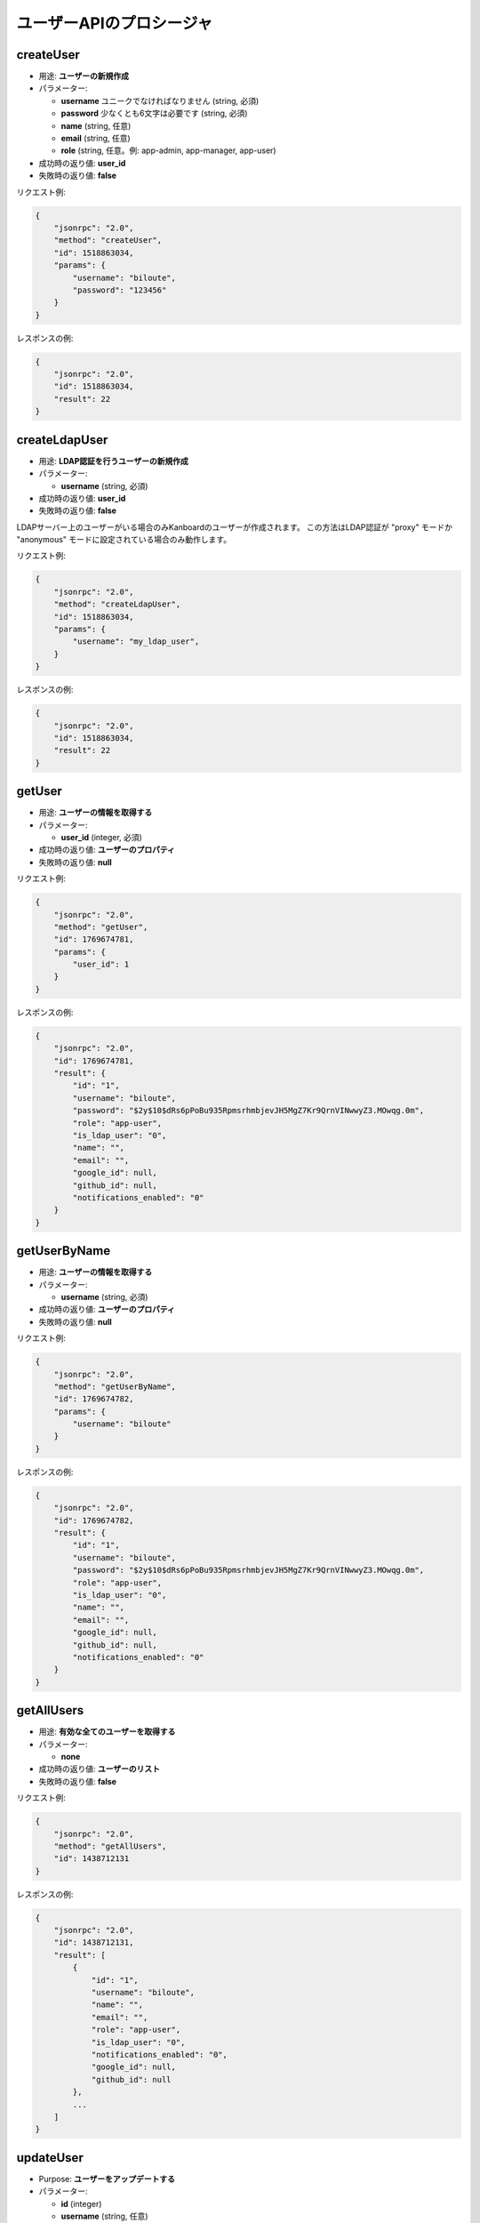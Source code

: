 ユーザーAPIのプロシージャ
===================

createUser
----------

-  用途: **ユーザーの新規作成**
-  パラメーター:

   -  **username** ユニークでなければなりません (string, 必須)
   -  **password** 少なくとも6文字は必要です (string, 必須)
   -  **name** (string, 任意)
   -  **email** (string, 任意)
   -  **role** (string, 任意。例: app-admin, app-manager, app-user)

-  成功時の返り値: **user_id**
-  失敗時の返り値: **false**

リクエスト例:

.. code:: json

    {
        "jsonrpc": "2.0",
        "method": "createUser",
        "id": 1518863034,
        "params": {
            "username": "biloute",
            "password": "123456"
        }
    }

レスポンスの例:

.. code:: json

    {
        "jsonrpc": "2.0",
        "id": 1518863034,
        "result": 22
    }

createLdapUser
--------------

-  用途: **LDAP認証を行うユーザーの新規作成**
-  パラメーター:

   -  **username** (string, 必須)

-  成功時の返り値: **user_id**
-  失敗時の返り値: **false**

LDAPサーバー上のユーザーがいる場合のみKanboardのユーザーが作成されます。
この方法はLDAP認証が "proxy" モードか "anonymous" モードに設定されている場合のみ動作します。

リクエスト例:

.. code:: json

    {
        "jsonrpc": "2.0",
        "method": "createLdapUser",
        "id": 1518863034,
        "params": {
            "username": "my_ldap_user",
        }
    }

レスポンスの例:

.. code:: json

    {
        "jsonrpc": "2.0",
        "id": 1518863034,
        "result": 22
    }

getUser
-------

-  用途: **ユーザーの情報を取得する**
-  パラメーター:

   -  **user_id** (integer, 必須)

-  成功時の返り値: **ユーザーのプロパティ**
-  失敗時の返り値: **null**

リクエスト例:

.. code:: json

    {
        "jsonrpc": "2.0",
        "method": "getUser",
        "id": 1769674781,
        "params": {
            "user_id": 1
        }
    }

レスポンスの例:

.. code:: json

    {
        "jsonrpc": "2.0",
        "id": 1769674781,
        "result": {
            "id": "1",
            "username": "biloute",
            "password": "$2y$10$dRs6pPoBu935RpmsrhmbjevJH5MgZ7Kr9QrnVINwwyZ3.MOwqg.0m",
            "role": "app-user",
            "is_ldap_user": "0",
            "name": "",
            "email": "",
            "google_id": null,
            "github_id": null,
            "notifications_enabled": "0"
        }
    }

getUserByName
-------------

-  用途: **ユーザーの情報を取得する**
-  パラメーター:

   -  **username** (string, 必須)

-  成功時の返り値: **ユーザーのプロパティ**
-  失敗時の返り値: **null**

リクエスト例:

.. code:: json

    {
        "jsonrpc": "2.0",
        "method": "getUserByName",
        "id": 1769674782,
        "params": {
            "username": "biloute"
        }
    }

レスポンスの例:

.. code:: json

    {
        "jsonrpc": "2.0",
        "id": 1769674782,
        "result": {
            "id": "1",
            "username": "biloute",
            "password": "$2y$10$dRs6pPoBu935RpmsrhmbjevJH5MgZ7Kr9QrnVINwwyZ3.MOwqg.0m",
            "role": "app-user",
            "is_ldap_user": "0",
            "name": "",
            "email": "",
            "google_id": null,
            "github_id": null,
            "notifications_enabled": "0"
        }
    }

getAllUsers
-----------

-  用途: **有効な全てのユーザーを取得する**
-  パラメーター:

   -  **none**

-  成功時の返り値: **ユーザーのリスト**
-  失敗時の返り値: **false**

リクエスト例:

.. code:: json

    {
        "jsonrpc": "2.0",
        "method": "getAllUsers",
        "id": 1438712131
    }

レスポンスの例:

.. code:: json

    {
        "jsonrpc": "2.0",
        "id": 1438712131,
        "result": [
            {
                "id": "1",
                "username": "biloute",
                "name": "",
                "email": "",
                "role": "app-user",
                "is_ldap_user": "0",
                "notifications_enabled": "0",
                "google_id": null,
                "github_id": null
            },
            ...
        ]
    }

updateUser
----------

-  Purpose: **ユーザーをアップデートする**
-  パラメーター:

   -  **id** (integer)
   -  **username** (string, 任意)
   -  **name** (string, 任意)
   -  **email** (string, 任意)
   -  **role** (string, 任意。例: app-admin, app-manager, app-user)

-  成功時の返り値: **true**
-  失敗時の返り値: **false**

リクエスト例:

.. code:: json

    {
        "jsonrpc": "2.0",
        "method": "updateUser",
        "id": 322123657,
        "params": {
            "id": 1,
            "role": "app-manager"
        }
    }

レスポンスの例:

.. code:: json

    {
        "jsonrpc": "2.0",
        "id": 322123657,
        "result": true
    }

removeUser
----------

-  用途: **ユーザーを削除する**
-  パラメーター:

   -  **user_id** (integer, 必須)

-  成功時の返り値: **true**
-  失敗時の返り値: **false**

リクエスト例:

.. code:: json

    {
        "jsonrpc": "2.0",
        "method": "removeUser",
        "id": 2094191872,
        "params": {
            "user_id": 1
        }
    }

レスポンスの例:

.. code:: json

    {
        "jsonrpc": "2.0",
        "id": 2094191872,
        "result": true
    }

disableUser
-----------

-  用途: **ユーザーを無効化する**
-  パラメーター:

   -  **user_id** (integer, 必須)

-  成功時の返り値: **true**
-  失敗時の返り値: **false**

リクエスト例:

.. code:: json

    {
        "jsonrpc": "2.0",
        "method": "disableUser",
        "id": 2094191872,
        "params": {
            "user_id": 1
        }
    }

レスポンスの例:

.. code:: json

    {
        "jsonrpc": "2.0",
        "id": 2094191872,
        "result": true
    }

enableUser
----------

-  用途: **ユーザーを有効化する**
-  パラメーター:

   -  **user_id** (integer, 必須)

-  成功時の返り値: **true**
-  失敗時の返り値: **false**

リクエスト例:

.. code:: json

    {
        "jsonrpc": "2.0",
        "method": "enableUser",
        "id": 2094191872,
        "params": {
            "user_id": 1
        }
    }

レスポンスの例:

.. code:: json

    {
        "jsonrpc": "2.0",
        "id": 2094191872,
        "result": true
    }

isActiveUser
------------

-  用途: **ユーザーが有効かどうか確認する**
-  パラメーター:

   -  **user_id** (integer, 必須)

-  成功時の返り値: **true**
-  失敗時の返り値: **false**

リクエスト例:

.. code:: json

    {
        "jsonrpc": "2.0",
        "method": "isActiveUser",
        "id": 2094191872,
        "params": {
            "user_id": 1
        }
    }

レスポンスの例:

.. code:: json

    {
        "jsonrpc": "2.0",
        "id": 2094191872,
        "result": true
    }

